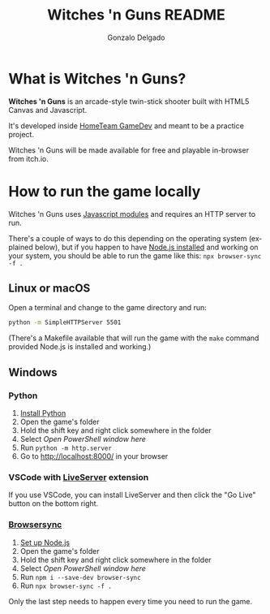 #+TITLE: Witches 'n Guns README
#+AUTHOR: Gonzalo Delgado
#+LANGUAGE: en
#+STARTUP: showall

* What is *Witches 'n Guns*?

  *Witches 'n Guns* is an arcade-style twin-stick shooter built with HTML5
  Canvas and Javascript.

  It's developed inside [[https://hometeamgamedev.com/][HomeTeam GameDev]] and meant to be a practice
  project.

  Witches 'n Guns will be made available for free and playable
  in-browser from itch.io.

* How to run the game locally


  Witches 'n Guns uses [[https://developer.mozilla.org/en-US/docs/Web/JavaScript/Guide/Modules][Javascript modules]] and requires an HTTP server
  to run.

  There's a couple of ways to do this depending on the operating
  system (explained below), but if you happen to have [[https://nodejs.org/en/download/package-manager/][Node.js
  installed]] and working on your system, you should be able to run the
  game like this: ~npx browser-sync -f .~

** Linux or macOS

   Open a terminal and change to the game directory and run:

   #+BEGIN_SRC sh
   python -m SimpleHTTPServer 5501
   #+END_SRC
  
   (There's a Makefile available that will run the game with the
   ~make~ command provided Node.js is installed and working.)

** Windows

*** Python

	1. [[https://docs.microsoft.com/en-us/windows/python/beginners#install-python][Install Python]]
	2. Open the game's folder
	3. Hold the shift key and right click somewhere in the folder
	4. Select /Open PowerShell window here/
	5. Run ~python -m http.server~
	6. Go to http://localhost:8000/ in your browser

*** VSCode with [[https://marketplace.visualstudio.com/items?itemName=ritwickdey.LiveServer][LiveServer]] extension

	If you use VSCode, you can install LiveServer and then click the
	"Go Live" button on the bottom right.

*** [[https://www.browsersync.io/][Browsersync]]

	1. [[https://docs.microsoft.com/en-us/windows/nodejs/setup-on-windows][Set up Node.js]]
	2. Open the game's folder
	3. Hold the shift key and right click somewhere in the folder
	4. Select /Open PowerShell window here/
	5. Run ~npm i --save-dev browser-sync~
	6. Run ~npx browser-sync -f .~

	Only the last step needs to happen every time you need to run the game.

